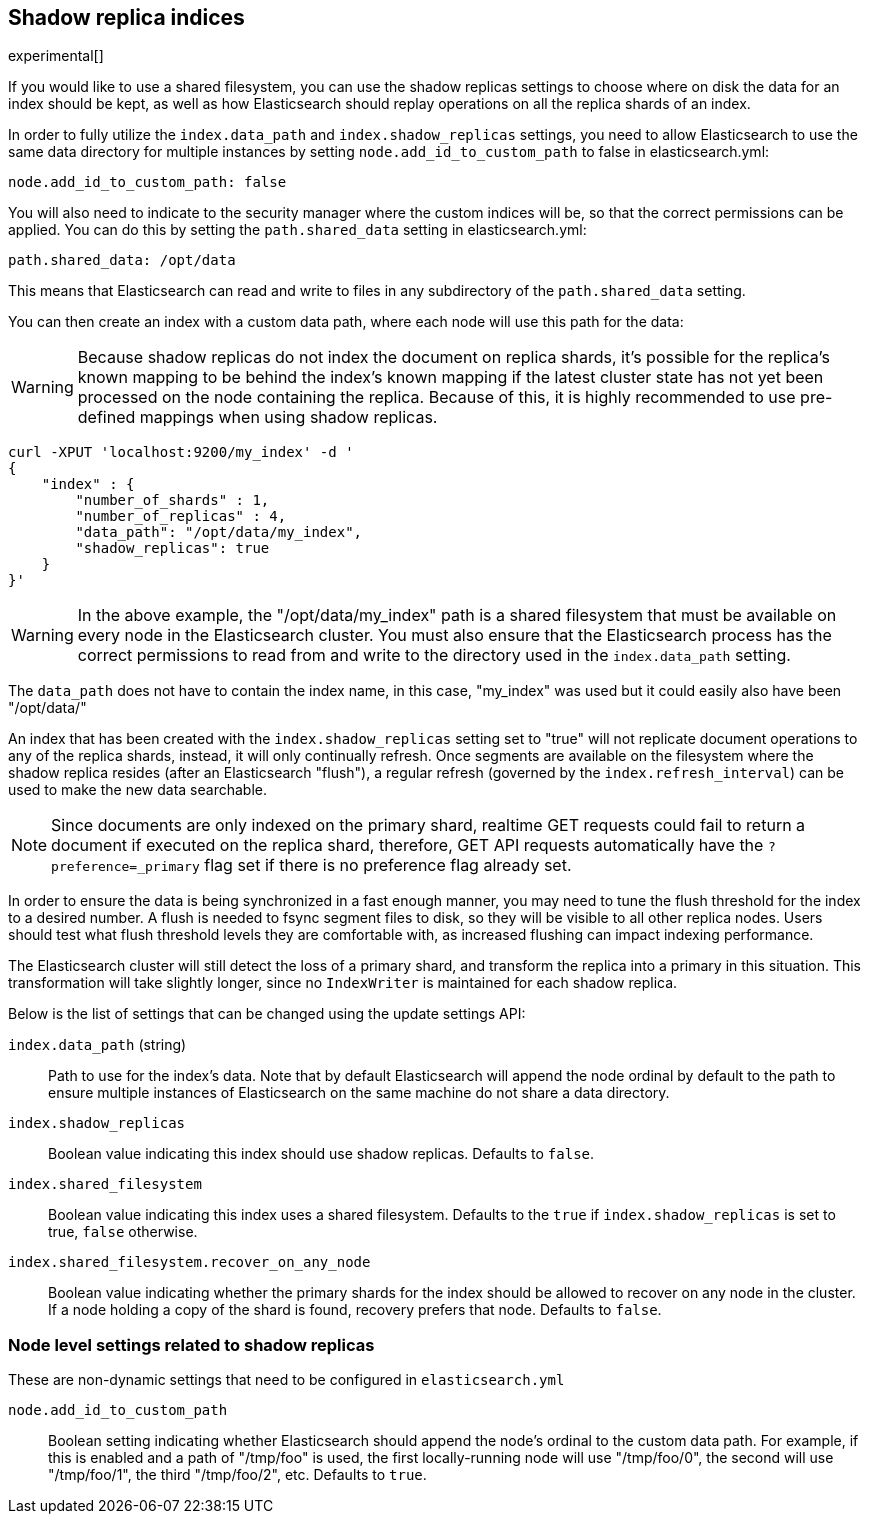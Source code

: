 [[indices-shadow-replicas]]
== Shadow replica indices

experimental[]

If you would like to use a shared filesystem, you can use the shadow replicas
settings to choose where on disk the data for an index should be kept, as well
as how Elasticsearch should replay operations on all the replica shards of an
index.

In order to fully utilize the `index.data_path` and `index.shadow_replicas`
settings, you need to allow Elasticsearch to use the same data directory for
multiple instances by setting `node.add_id_to_custom_path` to false in
elasticsearch.yml:

[source,yaml]
--------------------------------------------------
node.add_id_to_custom_path: false
--------------------------------------------------

You will also need to indicate to the security manager where the custom indices
will be, so that the correct permissions can be applied. You can do this by
setting the `path.shared_data` setting in elasticsearch.yml:

[source,yaml]
--------------------------------------------------
path.shared_data: /opt/data
--------------------------------------------------

This means that Elasticsearch can read and write to files in any subdirectory of
the `path.shared_data` setting.

You can then create an index with a custom data path, where each node will use
this path for the data:

[WARNING]
========================
Because shadow replicas do not index the document on replica shards, it's
possible for the replica's known mapping to be behind the index's known mapping
if the latest cluster state has not yet been processed on the node containing
the replica. Because of this, it is highly recommended to use pre-defined
mappings when using shadow replicas.
========================

[source,js]
--------------------------------------------------
curl -XPUT 'localhost:9200/my_index' -d '
{
    "index" : {
        "number_of_shards" : 1,
        "number_of_replicas" : 4,
        "data_path": "/opt/data/my_index",
        "shadow_replicas": true
    }
}'
--------------------------------------------------

[WARNING]
========================
In the above example, the "/opt/data/my_index" path is a shared filesystem that
must be available on every node in the Elasticsearch cluster. You must also
ensure that the Elasticsearch process has the correct permissions to read from
and write to the directory used in the `index.data_path` setting.
========================

The `data_path` does not have to contain the index name, in this case,
"my_index" was used but it could easily also have been "/opt/data/"

An index that has been created with the `index.shadow_replicas` setting set to
"true" will not replicate document operations to any of the replica shards,
instead, it will only continually refresh. Once segments are available on the
filesystem where the shadow replica resides (after an Elasticsearch "flush"), a
regular refresh (governed by the `index.refresh_interval`) can be used to make
the new data searchable.

NOTE: Since documents are only indexed on the primary shard, realtime GET
requests could fail to return a document if executed on the replica shard,
therefore, GET API requests automatically have the `?preference=_primary` flag
set if there is no preference flag already set.

In order to ensure the data is being synchronized in a fast enough manner, you
may need to tune the flush threshold for the index to a desired number. A flush
is needed to fsync segment files to disk, so they will be visible to all other
replica nodes. Users should test what flush threshold levels they are
comfortable with, as increased flushing can impact indexing performance.

The Elasticsearch cluster will still detect the loss of a primary shard, and
transform the replica into a primary in this situation. This transformation will
take slightly longer, since no `IndexWriter` is maintained for each shadow
replica.

Below is the list of settings that can be changed using the update
settings API:

`index.data_path` (string)::
    Path to use for the index's data. Note that by default Elasticsearch will
    append the node ordinal by default to the path to ensure multiple instances
    of Elasticsearch on the same machine do not share a data directory.

`index.shadow_replicas`::
    Boolean value indicating this index should use shadow replicas. Defaults to
    `false`.

`index.shared_filesystem`::
    Boolean value indicating this index uses a shared filesystem. Defaults to
    the `true` if `index.shadow_replicas` is set to true, `false` otherwise.

`index.shared_filesystem.recover_on_any_node`::
    Boolean value indicating whether the primary shards for the index should be
    allowed to recover on any node in the cluster. If a node holding a copy of
    the shard is found, recovery prefers that node. Defaults to `false`.

=== Node level settings related to shadow replicas

These are non-dynamic settings that need to be configured in `elasticsearch.yml`

`node.add_id_to_custom_path`::
    Boolean setting indicating whether Elasticsearch should append the node's
    ordinal to the custom data path. For example, if this is enabled and a path
    of "/tmp/foo" is used, the first locally-running node will use "/tmp/foo/0",
    the second will use "/tmp/foo/1", the third "/tmp/foo/2", etc. Defaults to
    `true`.
